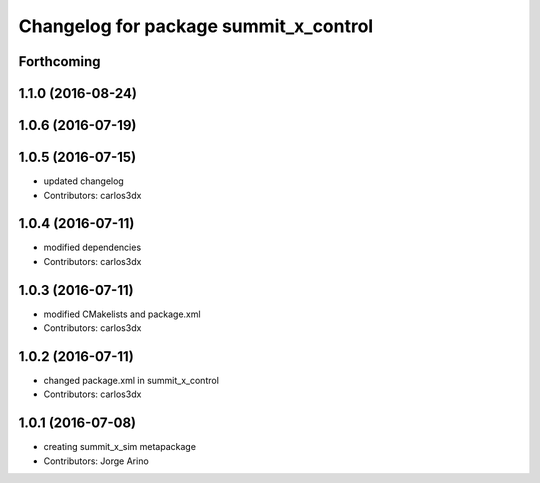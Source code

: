 ^^^^^^^^^^^^^^^^^^^^^^^^^^^^^^^^^^^^^^
Changelog for package summit_x_control
^^^^^^^^^^^^^^^^^^^^^^^^^^^^^^^^^^^^^^

Forthcoming
-----------

1.1.0 (2016-08-24)
------------------

1.0.6 (2016-07-19)
------------------

1.0.5 (2016-07-15)
------------------
* updated changelog
* Contributors: carlos3dx

1.0.4 (2016-07-11)
------------------
* modified dependencies
* Contributors: carlos3dx

1.0.3 (2016-07-11)
------------------
* modified CMakelists and package.xml
* Contributors: carlos3dx

1.0.2 (2016-07-11)
------------------
* changed package.xml in summit_x_control
* Contributors: carlos3dx

1.0.1 (2016-07-08)
------------------
* creating summit_x_sim metapackage
* Contributors: Jorge Arino
